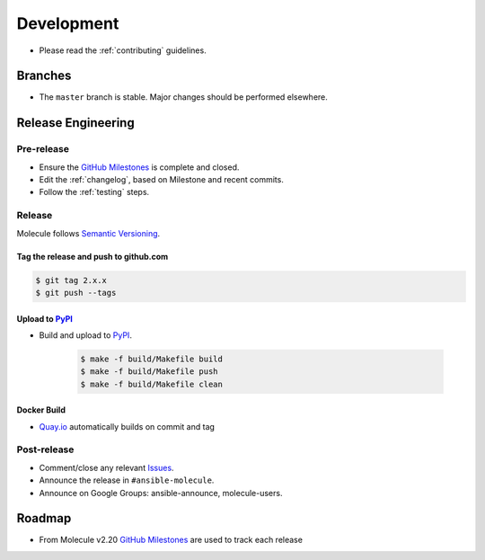 ***********
Development
***********

* Please read the :ref:`contributing` guidelines.

Branches
========

* The ``master`` branch is stable.  Major changes should be performed
  elsewhere.

Release Engineering
===================

Pre-release
-----------

* Ensure the `GitHub Milestones`_ is complete and closed.
* Edit the :ref:`changelog`, based on Milestone and recent commits.
* Follow the :ref:`testing` steps.

Release
-------

Molecule follows `Semantic Versioning`_.

.. _`Semantic Versioning`: http://semver.org

Tag the release and push to github.com
^^^^^^^^^^^^^^^^^^^^^^^^^^^^^^^^^^^^^^

.. code-block:: bash

    $ git tag 2.x.x
    $ git push --tags

Upload to `PyPI`_
^^^^^^^^^^^^^^^^^

* Build and upload to  `PyPI`_.

    .. code-block:: bash

        $ make -f build/Makefile build
        $ make -f build/Makefile push
        $ make -f build/Makefile clean

Docker Build
^^^^^^^^^^^^

* `Quay.io`_ automatically builds on commit and tag

.. _`quay.io`: https://quay.io/repository/ansible/molecule

Post-release
------------

* Comment/close any relevant `Issues`_.
* Announce the release in ``#ansible-molecule``.
* Announce on Google Groups: ansible-announce, molecule-users.

Roadmap
=======

* From Molecule v2.20 `GitHub Milestones`_ are used to track each release

.. _`PyPI`: https://pypi.org/project/molecule
.. _`GitHub Milestones`: https://github.com/ansible/molecule/milestones
.. _`Issues`: https://github.com/ansible/molecule/issues
